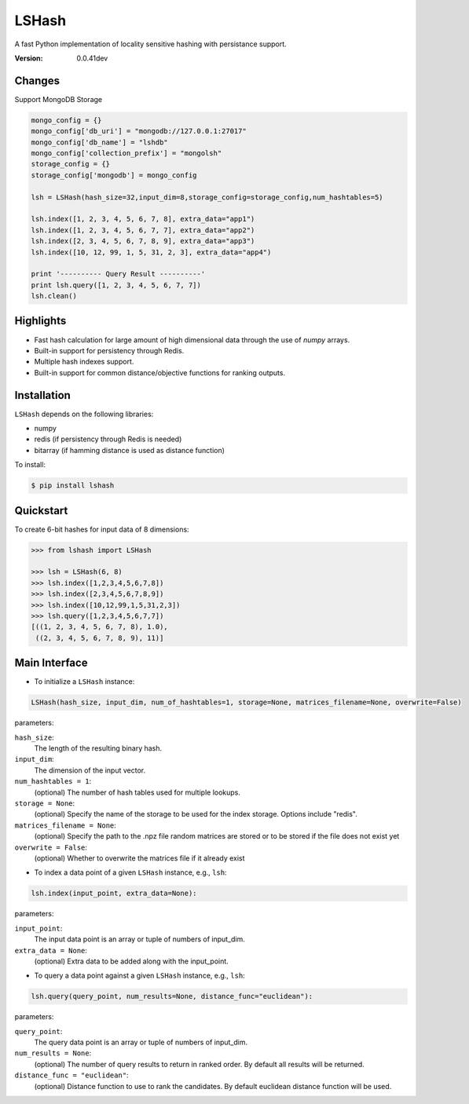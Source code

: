 ======
LSHash
======

A fast Python implementation of locality sensitive hashing with persistance
support.

:Version: 0.0.41dev

Changes
==========
Support MongoDB Storage

.. code-block:: python

    mongo_config = {}
    mongo_config['db_uri'] = "mongodb://127.0.0.1:27017"
    mongo_config['db_name'] = "lshdb"
    mongo_config['collection_prefix'] = "mongolsh"
    storage_config = {}
    storage_config['mongodb'] = mongo_config

    lsh = LSHash(hash_size=32,input_dim=8,storage_config=storage_config,num_hashtables=5)

    lsh.index([1, 2, 3, 4, 5, 6, 7, 8], extra_data="app1")
    lsh.index([1, 2, 3, 4, 5, 6, 7, 7], extra_data="app2")
    lsh.index([2, 3, 4, 5, 6, 7, 8, 9], extra_data="app3")
    lsh.index([10, 12, 99, 1, 5, 31, 2, 3], extra_data="app4")

    print '---------- Query Result ----------'
    print lsh.query([1, 2, 3, 4, 5, 6, 7, 7])
    lsh.clean()

Highlights
==========

- Fast hash calculation for large amount of high dimensional data through the use of `numpy` arrays.
- Built-in support for persistency through Redis.
- Multiple hash indexes support.
- Built-in support for common distance/objective functions for ranking outputs.

Installation
============
``LSHash`` depends on the following libraries:

- numpy
- redis (if persistency through Redis is needed)
- bitarray (if hamming distance is used as distance function)

To install:

.. code-block:: bash

    $ pip install lshash

Quickstart
==========
To create 6-bit hashes for input data of 8 dimensions:

.. code-block:: python

    >>> from lshash import LSHash

    >>> lsh = LSHash(6, 8)
    >>> lsh.index([1,2,3,4,5,6,7,8])
    >>> lsh.index([2,3,4,5,6,7,8,9])
    >>> lsh.index([10,12,99,1,5,31,2,3])
    >>> lsh.query([1,2,3,4,5,6,7,7])
    [((1, 2, 3, 4, 5, 6, 7, 8), 1.0),
     ((2, 3, 4, 5, 6, 7, 8, 9), 11)]


Main Interface
==============

- To initialize a ``LSHash`` instance:

.. code-block:: python

    LSHash(hash_size, input_dim, num_of_hashtables=1, storage=None, matrices_filename=None, overwrite=False)

parameters:

``hash_size``:
    The length of the resulting binary hash.
``input_dim``:
    The dimension of the input vector.
``num_hashtables = 1``:
    (optional) The number of hash tables used for multiple lookups.
``storage = None``:
    (optional) Specify the name of the storage to be used for the index
    storage. Options include "redis".
``matrices_filename = None``:
    (optional) Specify the path to the .npz file random matrices are stored
    or to be stored if the file does not exist yet
``overwrite = False``:
    (optional) Whether to overwrite the matrices file if it already exist

- To index a data point of a given ``LSHash`` instance, e.g., ``lsh``:

.. code-block:: python

    lsh.index(input_point, extra_data=None):

parameters:

``input_point``:
    The input data point is an array or tuple of numbers of input_dim.
``extra_data = None``:
    (optional) Extra data to be added along with the input_point.

- To query a data point against a given ``LSHash`` instance, e.g., ``lsh``:

.. code-block:: python

    lsh.query(query_point, num_results=None, distance_func="euclidean"):

parameters:

``query_point``:
    The query data point is an array or tuple of numbers of input_dim.
``num_results = None``:
    (optional) The number of query results to return in ranked order. By
    default all results will be returned.
``distance_func = "euclidean"``:
    (optional) Distance function to use to rank the candidates. By default
    euclidean distance function will be used.
